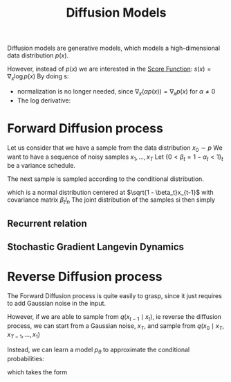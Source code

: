 :PROPERTIES:
:ID:       46609399-4c07-4bf3-b50c-3d2d81143ee5
:END:
#+title: Diffusion Models
#+filetags: :MachineLearning:
#+startup: latexpreview

Diffusion models are generative models, which models a
high-dimensional data distribution $p(x)$.

However, instead of $p(x)$ we are interested in the [[id:376e898d-36f4-4f8f-96eb-be7d0d8d8b5e][Score Function]]:
$s(x) = \nabla_x \log p(x)$ By doing s:
 + normalization is no longer needed, since $\nabla_x (\alpha p(x)) = \nabla_x p(x)$ for $\alpha \neq 0$
 + The log derivative:
\begin{equation}
\langle \nabla_x \log p(x); dx \rangle \approx \log(p(x + dx) - p(x))
\end{equation}

\begin{equation}
\frac{p(x)}{p(x + dx)} &\approx \exp\left(-\langle \nabla_x \log p(x); dx \rangle\right)	
 \end{equation}
 
* Forward Diffusion process
Let us consider that we have a sample from the data distribution $x_0 \sim p$
We want to have a sequence of noisy samples $x_1,\dots, x_T$
Let $\{0< \beta_t= 1 - \alpha_t < 1 \}_t$ be a variance schedule.


The next sample is sampled according to the conditional distribution.
\begin{equation}
x_{t} \sim q(\cdot \mid x_{t-1}) = \mathcal{N}( \sqrt{1 - \beta_t}x_{t-1}; \beta_t I_n )
\end{equation}
which is a normal distribution centered at $\sqrt{1 - \beta_t}x_{t-1}$ with covariance matrix $\beta_t I_n$
The joint distribution of the samples si then simply
\begin{equation}
q(x_{1:T} \mid x_0) = \prod_{t=1}^T q(x_t \mid x_{t-1})
\end{equation}

** Recurrent relation
\begin{align}
x_t &= \sqrt{1-\beta_t}x_{t-1} + \sqrt{\beta_t}\epsilon_{t-1} \\
    &=\sqrt{\alpha_t}x_{t-1} + \sqrt{1-\alpha_t}\epsilon_{t-1} \\
    &= \sqrt{\alpha_t}\left(\sqrt{\alpha_{t-1}}x_{t-2} +\sqrt{1-\alpha_{t-1}} \epsilon_{t-2}\right) + \sqrt{1-\alpha_t}\epsilon_{t-1} \\
    &= \sqrt{\alpha_t \alpha_{t-1}}x_{t-2} +(\sqrt{\alpha_t(1-\alpha_{t-1}) + 1-\alpha_t}) \epsilon\\
    &= \sqrt{\alpha_t \alpha_{t-1}}x_{t-2} +\sqrt{1-\alpha_t\alpha_{t-1}} \epsilon\\
\dots \\
&= \sqrt{\bar{\alpha}_t}x_0 + \sqrt{1 - \bar{\alpha}_t}\epsilon
\end{align}

** Stochastic Gradient Langevin Dynamics
   \begin{equation}
x_t = x_{t-1} + \frac{\delta}{2} \nabla_x \log p(x_{t-1}) + \sqrt{\delta}\epsilon_t
\end{equation}

* Reverse Diffusion process
  The Forward Diffusion process is quite easily to grasp, since it
  just requires to add Gaussian noise in the input.

  However, if we are able to sample from $q(x_{t-1} \mid x_t)$, ie
  reverse the diffusion process, we can start from a Gaussian noise, $x_T$, and sample from $q(x_0 \mid x_{T}, x_{T-1},\dots, x_1)$ 

  Instead, we can learn a model $p_\theta$ to approximate the conditional probabilities:
  \begin{equation}
p_{\theta}(x_{0:T}) = p(x_T) \prod_{t=1}^T p_{\theta}(x_{t-1} \mid x_t)
\end{equation}
which takes the form
\begin{equation}
p_{\theta}(\theta_{t-1} \mid x_t) = \mathcal{N}\left(\mu_{\theta}(x_t, t); \Sigma_{\theta}(x_t, t)\right)
\end{equation}
